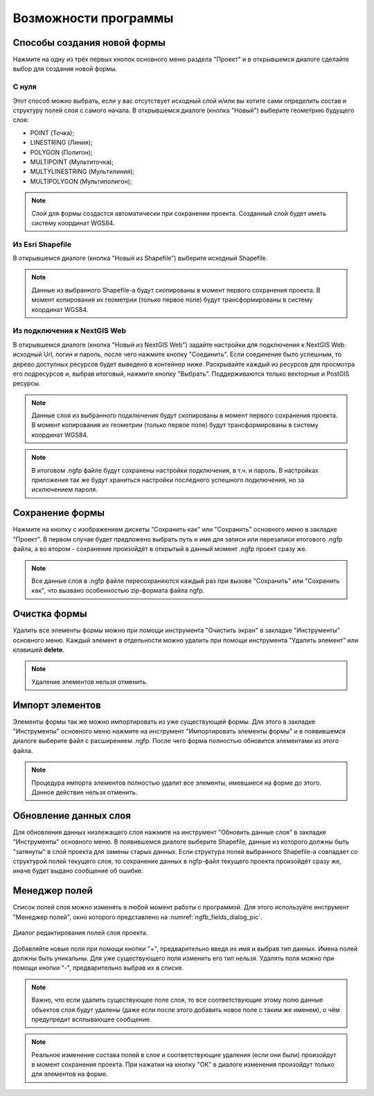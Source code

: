 .. sectionauthor:: Михаил Гусев <mikhail.gusev@nextgis.ru>

.. _ngfb_features:

Возможности программы
=====================

.. _ngfb_new_form:

Способы создания новой формы
----------------------------

Нажмите на одну из трёх первых кнопок основного меню раздела "Проект" и в открывшемся 
диалоге сделайте выбор для создания новой формы.

С нуля
^^^^^^

Этот способ можно выбрать, если у вас отсутствует исходный слой и/или вы хотите сами 
определить состав и структуру полей слоя с самого начала. В открывшемся диалоге (кнопка "Новый") выберите геометрию будущего слоя: 

* POINT (Точка); 
* LINESTRING (Линия); 
* POLYGON (Полигон); 
* MULTIPOINT (Мультиточка); 
* MULTYLINESTRING (Мультилиния); 
* MULTIPOLYGON (Мультиполигон); 

.. note::
    Слой для формы создастся автоматически при сохранении проекта. Созданный слой будет иметь систему координат WGS84. 

Из Esri Shapefile
^^^^^^^^^^^^^^^^^

В открывшемся диалоге (кнопка "Новый из Shapefile") выберите исходный Shapefile.  

.. note::
    Данные из выбранного Shapefile-а будут скопированы в момент первого сохранения проекта. В момент копирования их геометрии (только первое поле) будут трансформированы в систему координат WGS84.

Из подключения к NextGIS Web
^^^^^^^^^^^^^^^^^^^^^^^^^^^^

В открывшемся диалоге (кнопка "Новый из NextGIS Web") задайте настройки для подключения к NextGIS Web: исходный Url, логин и пароль, после чего нажмите кнопку "Соединить". Если соединение было успешным, то дерево доступных ресурсов будет выведено в контейнер ниже.  Раскрывайте каждый из ресурсов для просмотра его подресурсов и, выбрав итоговый, нажмите кнопку "Выбрать". Поддерживаются только 
векторные и PostGIS ресурсы. 

.. note::
    Данные слоя из выбранного подключения будут скопированы в момент первого сохранения проекта. В момент копирования их геометрии (только первое поле) будут трансформированы в систему координат WGS84. 

.. note::
    В итоговом .ngfp файле будут сохранены настройки подключения, в т.ч. и пароль. В настройках приложения так же будут храниться настройки последнего успешного подключения, но за исключением пароля.

.. _ngfb_save_form:

Сохранение формы
----------------

Нажмите на кнопку с изображением дискеты "Сохранить как" или "Сохранить" основного меню в закладке "Проект". В первом случае будет предложено выбрать путь и имя для записи или перезаписи итогового .ngfp файла, а во втором - сохранение произойдёт в открытый в данный момент .ngfp проект сразу же.

.. note::
    Все данные слоя в .ngfp файле пересохраняются каждый раз при вызове "Сохранить" или "Сохранить как", что вызвано особенностью zip-формата файла ngfp.

.. _ngfb_clear_form:

Очистка формы
-------------

Удалить все элементы формы можно при помощи инструмента "Очистить экран" в закладке "Инструменты" основного меню. Каждый элемент в отдельности можно удалить при помощи инструмента "Удалить элемент" или клавишей **delete**.

.. note::
    Удаление элементов нельзя отменить.

.. _ngfb_import_controls:

Импорт элементов
----------------

Элементы формы так же можно импортировать из уже существующей формы. Для этого в закладке "Инструменты" основного меню нажмите на инструмент "Импортировать элементы формы" и в появившемся диалоге выберите файл с расширением .ngfp. После чего форма полностью обновится элементами из этого файла.

.. note::
    Процедура импорта элементов полностью удалит все элементы, имевшиеся на форме до этого. Данное действие нельзя отменить. 

.. _ngfb_update_data:

Обновление данных слоя
----------------------

Для обновления данных низлежащего слоя нажмите на инструмент "Обновить данные слоя" в закладке "Инструменты" основного меню. В появившемся диалоге выберите Shapefile, данные из которого должны быть "затянуты" в слой проекта для замены старых данных. Если структура полей выбранного Shapefile-а совпадает со структурой полей текущего слоя, то сохранение данных в ngfp-файл текущего проекта произойдёт сразу же, иначе будет выдано сообщение об ошибке.

.. _ngfb_field_manager:

Менеджер полей
--------------

Список полей слоя можно изменять в любой момент работы с программой. Для этого используйте инструмент "Менеджер полей", окно которого представлено на :numref:`ngfb_fields_dialog_pic`. 

.. figure:: _static/ngfb_fields_dialog.png
   :name: ngfb_fields_dialog_pic
   :align: center
   :height: 7cm
   
   Диалог редактирования полей слоя проекта.

Добавляйте новые поля при помощи кнопки "+", предварительно введя их имя и выбрав тип данных. Имена полей должны быть уникальны. Для уже существующего поля изменить его тип нельзя. Удалять поля можно при помощи кнопки "-", предварительно выбрав их в списке. 

.. note::
    Важно, что если удалить существующее поле слоя, то все соответствующие этому полю данные объектов слоя будут удалены (даже если после этого добавить новое поле с таким же именем), о чём предупредит всплывающее сообщение. 

.. note::
    Реальное изменение состава полей в слое и соответствующие удаления (если они были) произойдут в момент сохранения проекта. При нажатии на кнопку "ОК" в диалоге изменения произойдут только для элементов на форме.

